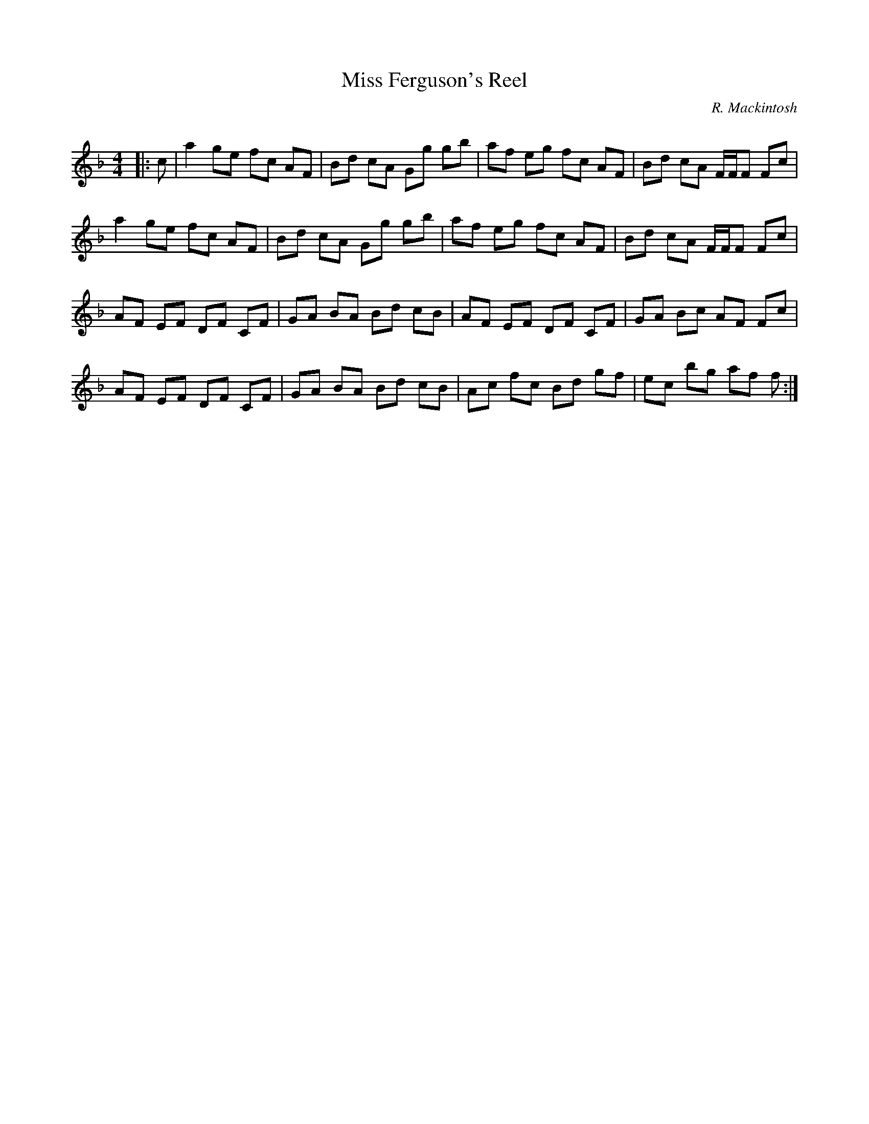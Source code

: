 X:1
T: Miss Ferguson's Reel
C:R. Mackintosh
R:Reel
Q: 232
K:F
M:4/4
L:1/8
|:c|a2 ge fc AF|Bd cA Gg gb|af eg fc AF|Bd cA F1/2F1/2F Fc|
a2 ge fc AF|Bd cA Gg gb|af eg fc AF|Bd cA F1/2F1/2F Fc|
AF EF DF CF|GA BA Bd cB|AF EF DF CF|GA Bc AF Fc|
AF EF DF CF|GA BA Bd cB|Ac fc Bd gf|ec bg af f:|
